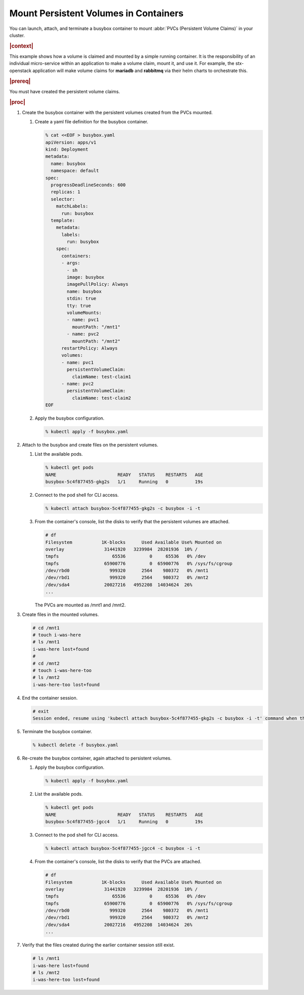 
.. nos1582114374670
.. _kubernetes-user-tutorials-mounting-persistent-volumes-in-containers:

======================================
Mount Persistent Volumes in Containers
======================================

You can launch, attach, and terminate a busybox container to mount :abbr:`PVCs
(Persistent Volume Claims)` in your cluster.

.. rubric:: |context|

This example shows how a volume is claimed and mounted by a simple running
container. It is the responsibility of an individual micro-service within an
application to make a volume claim, mount it, and use it. For example, the
stx-openstack application will make volume claims for **mariadb** and
**rabbitmq** via their helm charts to orchestrate this.

.. rubric:: |prereq|

You must have created the persistent volume claims.

.. xreflink This procedure uses PVCs
   with names and configurations created in |stor-doc|: :ref:`Creating Persistent
   Volume Claims <storage-configuration-creating-persistent-volume-claims>`.

.. rubric:: |proc|

.. _kubernetes-user-tutorials-mounting-persistent-volumes-in-containers-d18e55:

#.  Create the busybox container with the persistent volumes created from the
    PVCs mounted.

    #.  Create a yaml file definition for the busybox container.

        .. code-block:: none

            % cat <<EOF > busybox.yaml
            apiVersion: apps/v1
            kind: Deployment
            metadata:
              name: busybox
              namespace: default
            spec:
              progressDeadlineSeconds: 600
              replicas: 1
              selector:
                matchLabels:
                  run: busybox
              template:
                metadata:
                  labels:
                    run: busybox
                spec:
                  containers:
                  - args:
                    - sh
                    image: busybox
                    imagePullPolicy: Always
                    name: busybox
                    stdin: true
                    tty: true
                    volumeMounts:
                    - name: pvc1
                      mountPath: "/mnt1"
                    - name: pvc2
                      mountPath: "/mnt2"
                  restartPolicy: Always
                  volumes:
                  - name: pvc1
                    persistentVolumeClaim:
                      claimName: test-claim1
                  - name: pvc2
                    persistentVolumeClaim:
                      claimName: test-claim2
            EOF

    #.  Apply the busybox configuration.

        .. code-block:: none

            % kubectl apply -f busybox.yaml

#.  Attach to the busybox and create files on the persistent volumes.

    #.  List the available pods.

        .. code-block:: none

            % kubectl get pods
            NAME                       READY   STATUS    RESTARTS   AGE
            busybox-5c4f877455-gkg2s   1/1     Running   0          19s


    #.  Connect to the pod shell for CLI access.

        .. code-block:: none

            % kubectl attach busybox-5c4f877455-gkg2s -c busybox -i -t

    #.  From the container's console, list the disks to verify that the
        persistent volumes are attached.

        .. code-block:: none

            # df
            Filesystem           1K-blocks      Used Available Use% Mounted on
            overlay               31441920   3239984  28201936  10% /
            tmpfs                    65536         0     65536   0% /dev
            tmpfs                 65900776         0  65900776   0% /sys/fs/cgroup
            /dev/rbd0               999320      2564    980372   0% /mnt1
            /dev/rbd1               999320      2564    980372   0% /mnt2
            /dev/sda4             20027216   4952208  14034624  26%
            ...

        The PVCs are mounted as /mnt1 and /mnt2.

#.  Create files in the mounted volumes.

    .. code-block:: none

        # cd /mnt1
        # touch i-was-here
        # ls /mnt1
        i-was-here lost+found
        #
        # cd /mnt2
        # touch i-was-here-too
        # ls /mnt2
        i-was-here-too lost+found

#.  End the container session.

    .. code-block:: none

        # exit
        Session ended, resume using 'kubectl attach busybox-5c4f877455-gkg2s -c busybox -i -t' command when the pod is running

#.  Terminate the busybox container.

    .. code-block:: none

        % kubectl delete -f busybox.yaml

#.  Re-create the busybox container, again attached to persistent volumes.

    #.  Apply the busybox configuration.

        .. code-block:: none

            % kubectl apply -f busybox.yaml

    #.  List the available pods.

        .. code-block:: none

            % kubectl get pods
            NAME                       READY   STATUS    RESTARTS   AGE
            busybox-5c4f877455-jgcc4   1/1     Running   0          19s

    #.  Connect to the pod shell for CLI access.

        .. code-block:: none

            % kubectl attach busybox-5c4f877455-jgcc4 -c busybox -i -t

    #.  From the container's console, list the disks to verify that the PVCs are
        attached.

        .. code-block:: none

            # df
            Filesystem           1K-blocks      Used Available Use% Mounted on
            overlay               31441920   3239984  28201936  10% /
            tmpfs                    65536         0     65536   0% /dev
            tmpfs                 65900776         0  65900776   0% /sys/fs/cgroup
            /dev/rbd0               999320      2564    980372   0% /mnt1
            /dev/rbd1               999320      2564    980372   0% /mnt2
            /dev/sda4             20027216   4952208  14034624  26%
            ...

#.  Verify that the files created during the earlier container session still
    exist.

    .. code-block:: none

        # ls /mnt1
        i-was-here lost+found
        # ls /mnt2
        i-was-here-too lost+found
